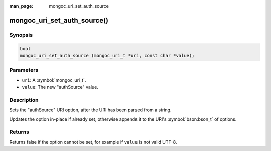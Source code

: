 :man_page: mongoc_uri_set_auth_source

mongoc_uri_set_auth_source()
============================

Synopsis
--------

.. code-block:: c

  bool
  mongoc_uri_set_auth_source (mongoc_uri_t *uri, const char *value);

Parameters
----------

* ``uri``: A :symbol:`mongoc_uri_t`.
* ``value``: The new "authSource" value.

Description
-----------

Sets the "authSource" URI option, after the URI has been parsed from a string.

Updates the option in-place if already set, otherwise appends it to the URI's :symbol:`bson:bson_t` of options.

Returns
-------

Returns false if the option cannot be set, for example if ``value`` is not valid UTF-8.

.. only:: html

  .. taglist:: See Also:
    :tags: authmechanism

